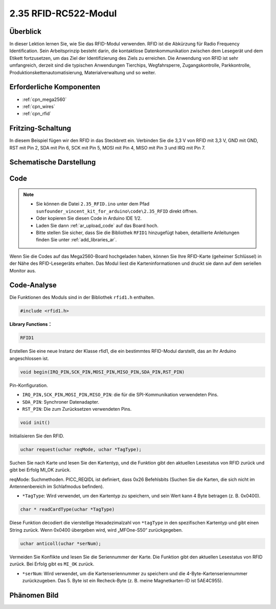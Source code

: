 .. _ar_rfid:

2.35 RFID-RC522-Modul
=======================

Überblick
-------------

In dieser Lektion lernen Sie, wie Sie das RFID-Modul verwenden. RFID ist die Abkürzung für Radio Frequency Identification. Sein Arbeitsprinzip besteht darin, die kontaktlose Datenkommunikation zwischen dem Lesegerät und dem Etikett fortzusetzen, um das Ziel der Identifizierung des Ziels zu erreichen. Die Anwendung von RFID ist sehr umfangreich, derzeit sind die typischen Anwendungen Tierchips, Wegfahrsperre, Zugangskontrolle, Parkkontrolle, Produktionskettenautomatisierung, Materialverwaltung und so weiter.


Erforderliche Komponenten
----------------------------

.. image:: img/Part_two_35.png

* :ref:`cpn_mega2560`
* :ref:`cpn_wires`
* :ref:`cpn_rfid`

Fritzing-Schaltung
---------------------

In diesem Beispiel fügen wir den RFID in das Steckbrett ein. Verbinden Sie die 3,3 V von RFID mit 3,3 V, GND mit GND, RST mit Pin 2, SDA mit Pin 6, SCK mit Pin 5, MOSI mit Pin 4, MISO mit Pin 3 und IRQ mit Pin 7.


.. image:: img/image259.png
   :align: center

Schematische Darstellung
-------------------------

.. image:: img/image260.png
   :align: center

Code
-----------

.. note::

    * Sie können die Datei ``2.35_RFID.ino`` unter dem Pfad ``sunfounder_vincent_kit_for_arduino\code\2.35_RFID`` direkt öffnen.
    * Oder kopieren Sie diesen Code in Arduino IDE 1/2.
    * Laden Sie dann :ref:`ar_upload_code` auf das Board hoch.
    * Bitte stellen Sie sicher, dass Sie die Bibliothek ``RFID1`` hinzugefügt haben, detaillierte Anleitungen finden Sie unter :ref:`add_libraries_ar`.


.. raw:: html

    <iframe src=https://create.arduino.cc/editor/sunfounder01/81d293e2-aba5-4bc2-9c16-ddb45b6357a8/preview?embed style="height:510px;width:100%;margin:10px 0" frameborder=0></iframe>

Wenn Sie die Codes auf das Mega2560-Board hochgeladen haben, können Sie Ihre RFID-Karte (geheimer Schlüssel) in der Nähe des RFID-Lesegeräts erhalten. Das Modul liest die Karteninformationen und druckt sie dann auf dem seriellen Monitor aus.

Code-Analyse
-------------------

Die Funktionen des Moduls sind in der Bibliothek ``rfid1.h`` enthalten.

.. code-block:: arduino

    #include <rfid1.h>

**Library Functions：**

.. code-block:: arduino

    RFID1

Erstellen Sie eine neue Instanz der Klasse rfid1, die ein bestimmtes RFID-Modul darstellt, das an Ihr Arduino angeschlossen ist.


.. code-block:: arduino

    void begin(IRQ_PIN,SCK_PIN,MOSI_PIN,MISO_PIN,SDA_PIN,RST_PIN)

Pin-Konfiguration.

* ``IRQ_PIN,SCK_PIN,MOSI_PIN,MISO_PIN``: die für die SPI-Kommunikation verwendeten Pins.
* ``SDA_PIN``: Synchroner Datenadapter.
* ``RST_PIN``: Die zum Zurücksetzen verwendeten Pins.

.. code-block:: arduino

    void init()

Initialisieren Sie den RFID.

.. code-block:: arduino

    uchar request(uchar reqMode, uchar *TagType);

Suchen Sie nach Karte und lesen Sie den Kartentyp, und die Funktion gibt den aktuellen Lesestatus von RFID zurück und gibt bei Erfolg MI_OK zurück.

reqMode: Suchmethoden. PICC_REQIDL ist definiert, dass 0x26 Befehlsbits (Suchen Sie die Karten, die sich nicht im Antennenbereich im Schlafmodus befinden).

* ``*TagType``: Wird verwendet, um den Kartentyp zu speichern, und sein Wert kann 4 Byte betragen (z. B. 0x0400).


.. code-block:: arduino

    char * readCardType(uchar *TagType)

Diese Funktion decodiert die vierstellige Hexadezimalzahl von ``*tagType`` in den spezifischen Kartentyp und gibt einen String zurück. Wenn 0x0400 übergeben wird, wird „MFOne-S50“ zurückgegeben.


.. code-block:: arduino

    uchar anticoll(uchar *serNum);

Vermeiden Sie Konflikte und lesen Sie die Seriennummer der Karte. Die Funktion gibt den aktuellen Lesestatus von RFID zurück. Bei Erfolg gibt es ``MI_OK`` zurück.

* ``*serNum``: Wird verwendet, um die Kartenseriennummer zu speichern und die 4-Byte-Kartenseriennummer zurückzugeben. Das 5. Byte ist ein Recheck-Byte (z. B. meine Magnetkarten-ID ist 5AE4C955).



Phänomen Bild
---------------------------

.. image:: img/Part_two_35_Code_Analysis.png
    :align: center
